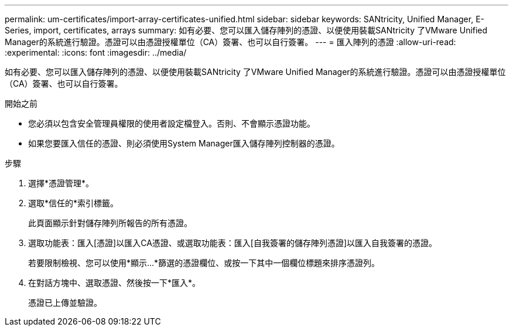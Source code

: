 ---
permalink: um-certificates/import-array-certificates-unified.html 
sidebar: sidebar 
keywords: SANtricity, Unified Manager, E-Series, import, certificates, arrays 
summary: 如有必要、您可以匯入儲存陣列的憑證、以便使用裝載SANtricity 了VMware Unified Manager的系統進行驗證。憑證可以由憑證授權單位（CA）簽署、也可以自行簽署。 
---
= 匯入陣列的憑證
:allow-uri-read: 
:experimental: 
:icons: font
:imagesdir: ../media/


[role="lead"]
如有必要、您可以匯入儲存陣列的憑證、以便使用裝載SANtricity 了VMware Unified Manager的系統進行驗證。憑證可以由憑證授權單位（CA）簽署、也可以自行簽署。

.開始之前
* 您必須以包含安全管理員權限的使用者設定檔登入。否則、不會顯示憑證功能。
* 如果您要匯入信任的憑證、則必須使用System Manager匯入儲存陣列控制器的憑證。


.步驟
. 選擇*憑證管理*。
. 選取*信任的*索引標籤。
+
此頁面顯示針對儲存陣列所報告的所有憑證。

. 選取功能表：匯入[憑證]以匯入CA憑證、或選取功能表：匯入[自我簽署的儲存陣列憑證]以匯入自我簽署的憑證。
+
若要限制檢視、您可以使用*顯示...*篩選的憑證欄位、或按一下其中一個欄位標題來排序憑證列。

. 在對話方塊中、選取憑證、然後按一下*匯入*。
+
憑證已上傳並驗證。


